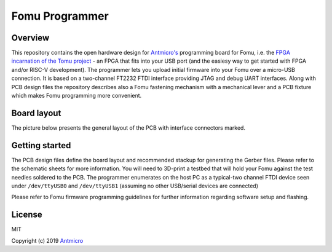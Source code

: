 ===============
Fomu Programmer
===============

.. image:: Images/fomu-programmer.png
   :scale: 40%

Overview
========

This repository contains the open hardware design for `Antmicro's <https://antmicro.com>`_  programming board for Fomu, i.e. the `FPGA incarnation of the Tomu project <https://github.com/im-tomu/fomu-hardware>`_ - an FPGA that fits into your USB port (and the easiesy way to get started with FPGA and/or RISC-V development).
The programmer lets you upload initial firmware into your Fomu over a micro-USB connection.
It is based on a two-channel FT2232 FTDI interface providing JTAG and debug UART interfaces.
Along with PCB design files the repository describes also a Fomu fastening mechanism with a mechanical lever and a PCB fixture which makes Fomu programming more convenient.

Board layout
============

The picture below presents the general layout of the PCB with interface connectors marked.

.. image:: Images/layout.png
   :scale: 40%

Getting started
===============

The PCB design files define the board layout and recommended stackup for generating the Gerber files.
Please refer to the schematic sheets for more information.
You will need to 3D-print a testbed that will hold your Fomu against the test needles soldered to the PCB.
The programmer enumerates on the host PC as a typical-two channel FTDI device seen under ``/dev/ttyUSB0`` and ``/dev/ttyUSB1`` (assuming no other USB/serial devices are connected)

Please refer to Fomu firmware programming guidelines for further information regarding software setup and flashing.

License
=======

MIT

Copyright (c) 2019 `Antmicro <www.antmicro.com>`_
